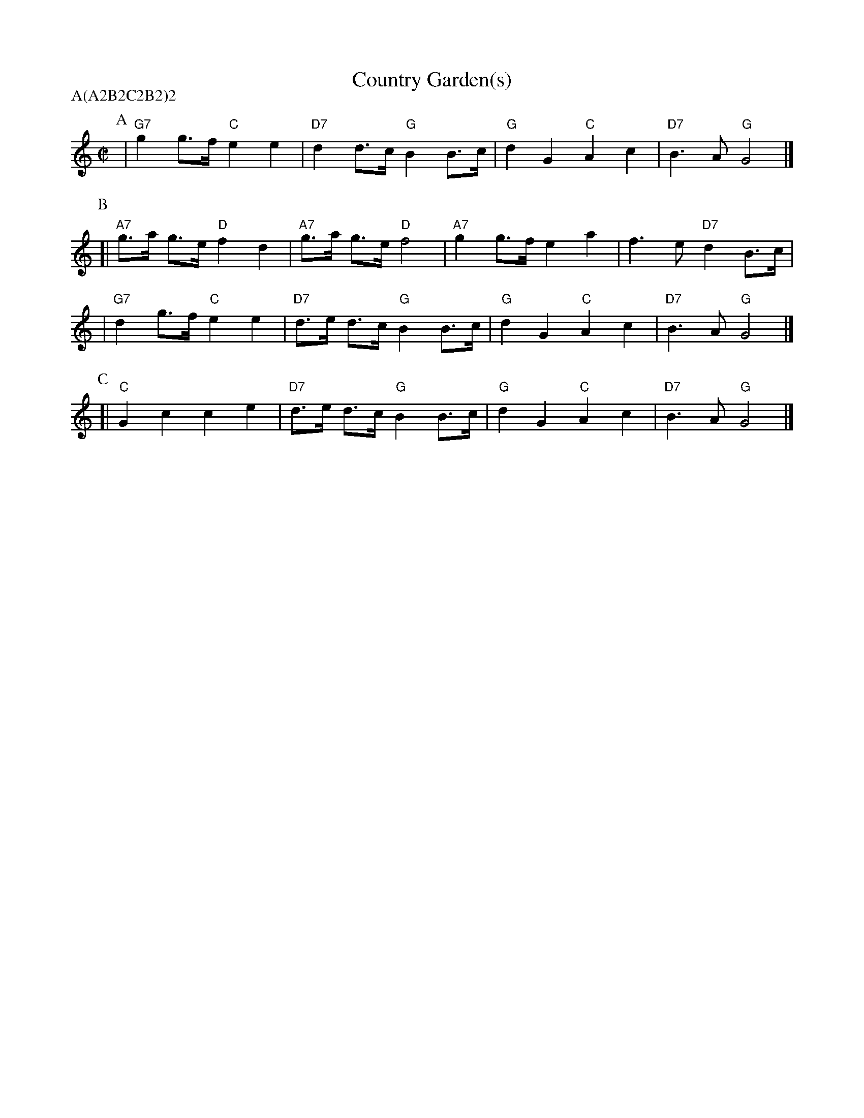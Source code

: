 X: 3
T: Country Garden(s)
Z: 1997 by John Chambers <jc@trillian.mit.edu> http://trillian.mit.edu/~jc/music/abc/
P: A(A2B2C2B2)2
M: C|
L: 1/8
K: C
P: A
 | "G7"g2 g>f "C"e2 e2 | "D7"d2 d>c "G"B2 B>c | "G"d2 G2 "C"A2 c2 | "D7"B3A "G"G4 |]
P: B
[| "A7"g>a g>e "D"f2 d2 | "A7"g>a g>e "D"f4 | "A7"g2g>f e2a2 | f3e "D7"d2B>c |
| "G7"d2 g>f "C"e2 e2 | "D7"d>e d>c "G"B2 B>c | "G"d2 G2 "C"A2 c2 | "D7"B3A "G"G4 |]
P: C
[| "C"G2c2 c2e2 | "D7"d>e d>c "G"B2 B>c | "G"d2 G2 "C"A2 c2 | "D7"B3A "G"G4 |]
